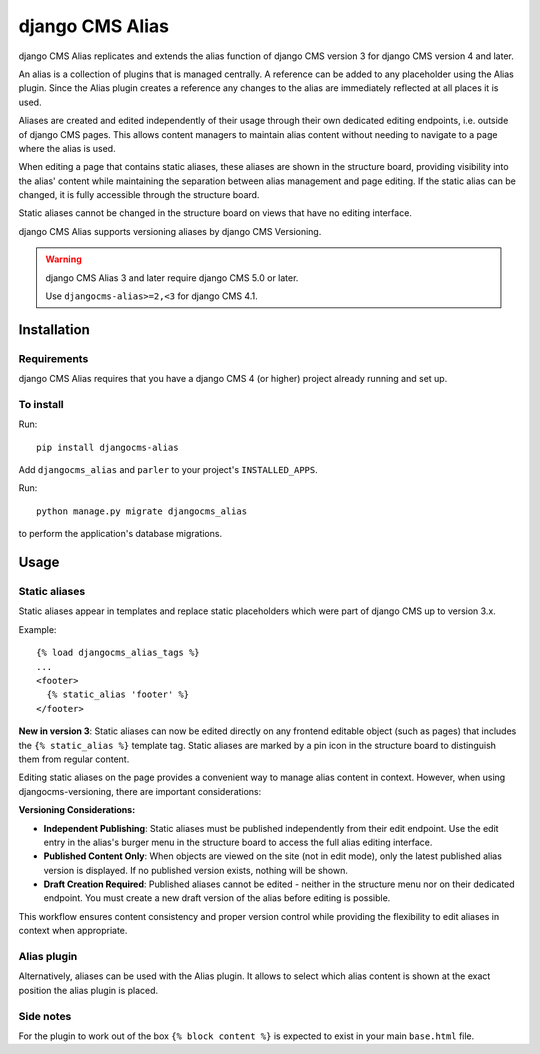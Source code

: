 

****************
django CMS Alias
****************

|PyPiVersion| |Coverage| |DjVersion| |CmsVersion|

django CMS Alias replicates and extends the alias function of django CMS version 3 for
django CMS version 4 and later.

An alias is a collection of plugins that is managed centrally. A reference can be added to
any placeholder using the Alias plugin. Since the Alias plugin creates a reference any changes
to the alias are immediately reflected at all places it is used.

Aliases are created and edited independently of their usage through their own dedicated editing
endpoints, i.e. outside of django CMS pages. This allows content managers to maintain alias
content without needing to navigate to a page where the alias is used.

When editing a page that contains static aliases, these aliases are shown in the structure board,
providing visibility into the alias' content while maintaining the separation between alias management
and page editing. If the static alias can be changed, it is fully accessible through the structure board.

Static aliases cannot be changed in the structure board on views that have no editing interface.

django CMS Alias supports versioning aliases by django CMS Versioning.

.. warning::

    django CMS Alias 3 and later require django CMS 5.0 or later.

    Use ``djangocms-alias>=2,<3`` for django CMS 4.1.


============
Installation
============

Requirements
============

django CMS Alias requires that you have a django CMS 4 (or higher) project already running and set up.


To install
==========

Run::

    pip install djangocms-alias

Add ``djangocms_alias`` and ``parler`` to your project's ``INSTALLED_APPS``.

Run::

    python manage.py migrate djangocms_alias

to perform the application's database migrations.


=====
Usage
=====

Static aliases
==============

Static aliases appear in templates and replace static placeholders which were part of django CMS up to version 3.x.

Example::

    {% load djangocms_alias_tags %}
    ...
    <footer>
      {% static_alias 'footer' %}
    </footer>

**New in version 3**: Static aliases can now be edited directly on any frontend
editable object (such as pages) that includes the ``{% static_alias %}``
template tag. Static aliases are marked by a pin icon in the structure board to
distinguish them from regular content.

Editing static aliases on the page provides a convenient way to manage alias
content in context. However, when using djangocms-versioning, there are important
considerations:

**Versioning Considerations:**

* **Independent Publishing**: Static aliases must be published independently from
  their edit endpoint. Use the edit entry in the alias's burger menu in the structure
  board to access the full alias editing interface.

* **Published Content Only**: When objects are viewed on the site (not in edit mode),
  only the latest published alias version is displayed. If no published version exists,
  nothing will be shown.

* **Draft Creation Required**: Published aliases cannot be edited - neither in the
  structure menu nor on their dedicated endpoint. You must create a new draft version
  of the alias before editing is possible.

This workflow ensures content consistency and proper version control while providing the flexibility to edit aliases in context when appropriate.

Alias plugin
============

Alternatively, aliases can be used with the Alias plugin. It allows to select which alias content is shown at the
exact position the alias plugin is placed.

Side notes
==========
For the plugin to work out of the box ``{% block content %}`` is expected to exist in your main ``base.html`` file.

.. |PyPiVersion| image:: https://img.shields.io/pypi/v/djangocms-alias.svg?style=flat-square
    :target: https://pypi.python.org/pypi/djangocms-alias
    :alt: Latest PyPI version
.. |Coverage| image:: https://codecov.io/gh/django-cms/djangocms-alias/graph/badge.svg?token=UUkVjsHGcA
 :target: https://codecov.io/gh/django-cms/djangocms-alias

.. |PyVersion| image:: https://img.shields.io/pypi/pyversions/djangocms-alias.svg?style=flat-square
    :target: https://pypi.python.org/pypi/djangocms-alias
    :alt: Python versions

.. |DjVersion| image:: https://img.shields.io/pypi/frameworkversions/django/djangocms-alias.svg?style=flat-square
    :target: https://pypi.python.org/pypi/djangocms-alias
    :alt: Django versions

.. |CmsVersion| image:: https://img.shields.io/pypi/frameworkversions/django-cms/djangocms-alias.svg?style=flat-square
    :target: https://pypi.python.org/pypi/djangocms-alias
    :alt: django CMS versions